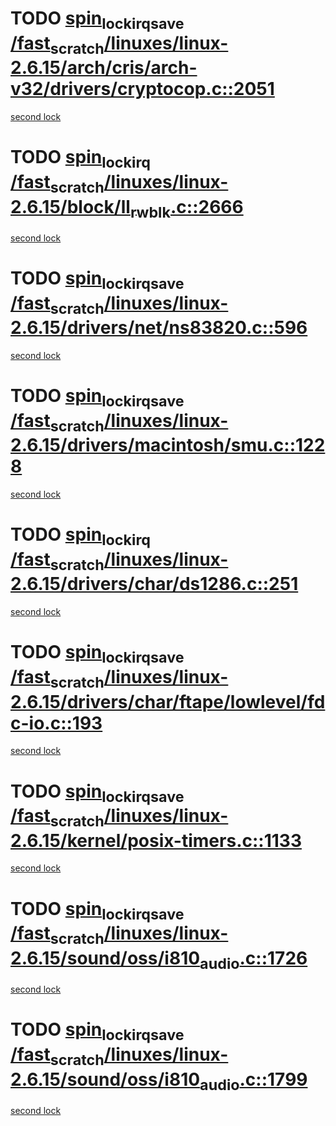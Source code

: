 * TODO [[view:/fast_scratch/linuxes/linux-2.6.15/arch/cris/arch-v32/drivers/cryptocop.c::face=ovl-face1::linb=2051::colb=1::cole=18][spin_lock_irqsave /fast_scratch/linuxes/linux-2.6.15/arch/cris/arch-v32/drivers/cryptocop.c::2051]]
[[view:/fast_scratch/linuxes/linux-2.6.15/arch/cris/arch-v32/drivers/cryptocop.c::face=ovl-face2::linb=2054::colb=1::cole=18][second lock]]
* TODO [[view:/fast_scratch/linuxes/linux-2.6.15/block/ll_rw_blk.c::face=ovl-face1::linb=2666::colb=1::cole=14][spin_lock_irq /fast_scratch/linuxes/linux-2.6.15/block/ll_rw_blk.c::2666]]
[[view:/fast_scratch/linuxes/linux-2.6.15/block/ll_rw_blk.c::face=ovl-face2::linb=2759::colb=1::cole=14][second lock]]
* TODO [[view:/fast_scratch/linuxes/linux-2.6.15/drivers/net/ns83820.c::face=ovl-face1::linb=596::colb=2::cole=19][spin_lock_irqsave /fast_scratch/linuxes/linux-2.6.15/drivers/net/ns83820.c::596]]
[[view:/fast_scratch/linuxes/linux-2.6.15/drivers/net/ns83820.c::face=ovl-face2::linb=612::colb=3::cole=20][second lock]]
* TODO [[view:/fast_scratch/linuxes/linux-2.6.15/drivers/macintosh/smu.c::face=ovl-face1::linb=1228::colb=1::cole=18][spin_lock_irqsave /fast_scratch/linuxes/linux-2.6.15/drivers/macintosh/smu.c::1228]]
[[view:/fast_scratch/linuxes/linux-2.6.15/drivers/macintosh/smu.c::face=ovl-face2::linb=1241::colb=3::cole=20][second lock]]
* TODO [[view:/fast_scratch/linuxes/linux-2.6.15/drivers/char/ds1286.c::face=ovl-face1::linb=251::colb=1::cole=14][spin_lock_irq /fast_scratch/linuxes/linux-2.6.15/drivers/char/ds1286.c::251]]
[[view:/fast_scratch/linuxes/linux-2.6.15/drivers/char/ds1286.c::face=ovl-face2::linb=262::colb=1::cole=14][second lock]]
* TODO [[view:/fast_scratch/linuxes/linux-2.6.15/drivers/char/ftape/lowlevel/fdc-io.c::face=ovl-face1::linb=193::colb=1::cole=18][spin_lock_irqsave /fast_scratch/linuxes/linux-2.6.15/drivers/char/ftape/lowlevel/fdc-io.c::193]]
[[view:/fast_scratch/linuxes/linux-2.6.15/drivers/char/ftape/lowlevel/fdc-io.c::face=ovl-face2::linb=240::colb=3::cole=20][second lock]]
* TODO [[view:/fast_scratch/linuxes/linux-2.6.15/kernel/posix-timers.c::face=ovl-face1::linb=1133::colb=1::cole=18][spin_lock_irqsave /fast_scratch/linuxes/linux-2.6.15/kernel/posix-timers.c::1133]]
[[view:/fast_scratch/linuxes/linux-2.6.15/kernel/posix-timers.c::face=ovl-face2::linb=1133::colb=1::cole=18][second lock]]
* TODO [[view:/fast_scratch/linuxes/linux-2.6.15/sound/oss/i810_audio.c::face=ovl-face1::linb=1726::colb=2::cole=19][spin_lock_irqsave /fast_scratch/linuxes/linux-2.6.15/sound/oss/i810_audio.c::1726]]
[[view:/fast_scratch/linuxes/linux-2.6.15/sound/oss/i810_audio.c::face=ovl-face2::linb=1726::colb=2::cole=19][second lock]]
* TODO [[view:/fast_scratch/linuxes/linux-2.6.15/sound/oss/i810_audio.c::face=ovl-face1::linb=1799::colb=2::cole=19][spin_lock_irqsave /fast_scratch/linuxes/linux-2.6.15/sound/oss/i810_audio.c::1799]]
[[view:/fast_scratch/linuxes/linux-2.6.15/sound/oss/i810_audio.c::face=ovl-face2::linb=1726::colb=2::cole=19][second lock]]
